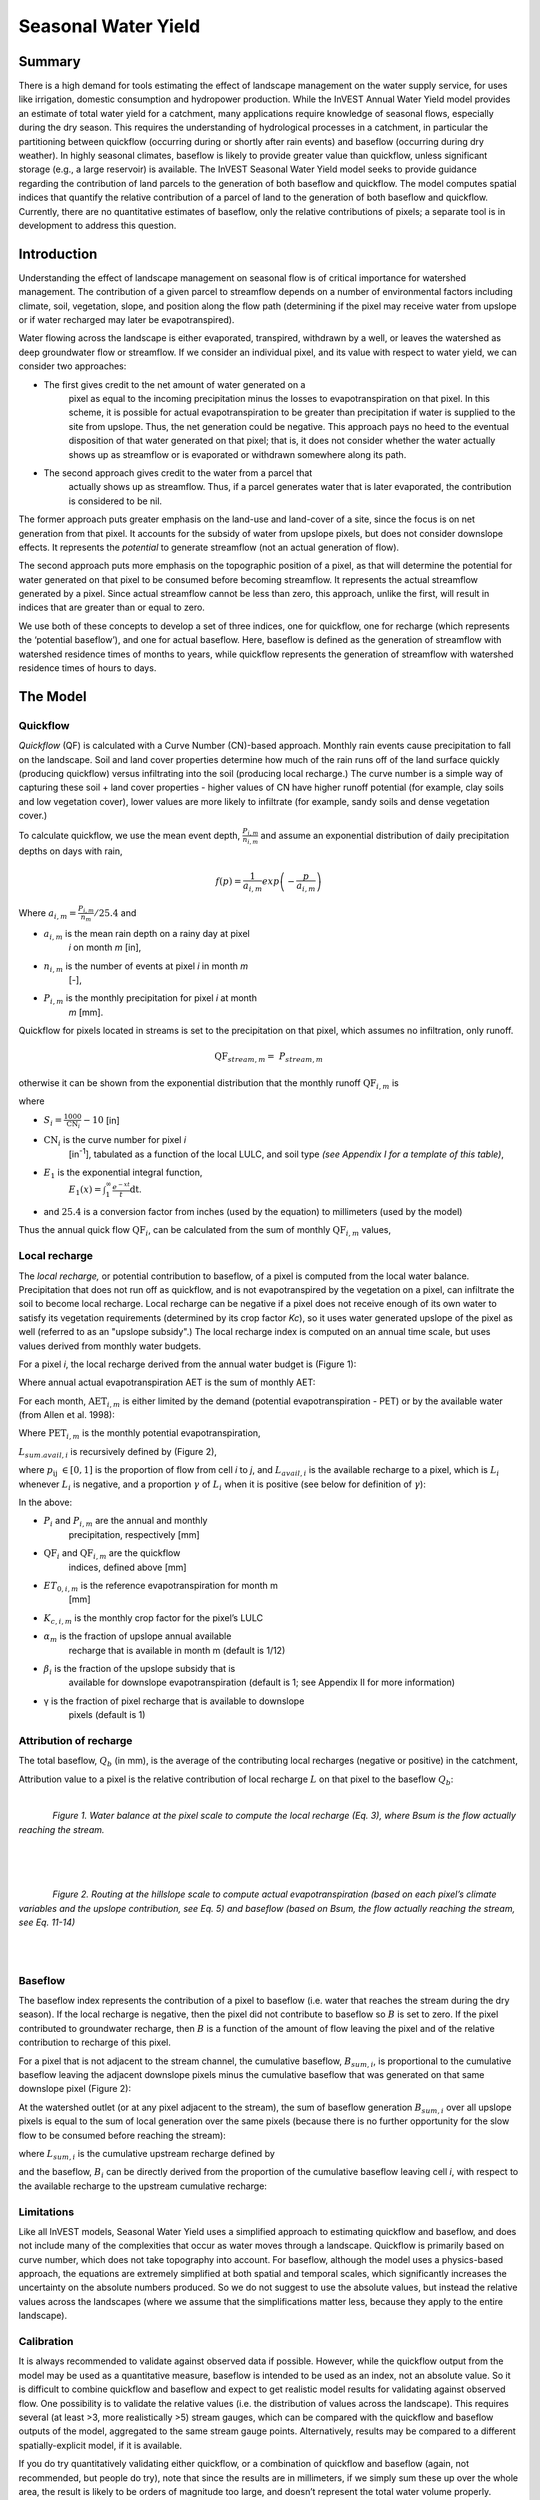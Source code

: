 .. _seasonal_water_yield:

********************
Seasonal Water Yield
********************

Summary
=======

There is a high demand for tools estimating the effect of landscape
management on the water supply service, for uses like irrigation, domestic consumption and
hydropower production. While the InVEST Annual Water Yield model
provides an estimate of total water yield for a catchment, many
applications require knowledge of seasonal flows, especially during the
dry season. This requires the understanding of hydrological processes in
a catchment, in particular the partitioning between quickflow
(occurring during or shortly after rain events) and baseflow (occurring
during dry weather). In highly seasonal climates, baseflow is likely to
provide greater value than quickflow, unless significant storage
(e.g., a large reservoir) is available. The InVEST Seasonal Water Yield
model seeks to provide guidance regarding the contribution of land
parcels to the generation of both baseflow and quickflow. The model
computes spatial indices that quantify the relative contribution of a
parcel of land to the generation of both baseflow and quickflow.
Currently, there are no quantitative estimates of baseflow, only the
relative contributions of pixels; a separate tool is in development to
address this question.

Introduction
============

Understanding the effect of landscape management on seasonal flow is of
critical importance for watershed management. The contribution of a
given parcel to streamflow depends on a number of environmental factors
including climate, soil, vegetation, slope, and position along the flow
path (determining if the pixel may receive water from upslope or if
water recharged may later be evapotranspired).

Water flowing across the landscape is either evaporated, transpired,
withdrawn by a well, or leaves the watershed as deep groundwater flow or
streamflow. If we consider an individual pixel, and its value with
respect to water yield, we can consider two approaches:

- The first gives credit to the net amount of water generated on a
   pixel as equal to the incoming precipitation minus the losses to
   evapotranspiration on that pixel. In this scheme, it is possible for
   actual evapotranspiration to be greater than precipitation if water
   is supplied to the site from upslope. Thus, the net generation
   could be negative. This approach pays no heed to the eventual
   disposition of that water generated on that pixel; that is, it does
   not consider whether the water actually shows up as streamflow or is
   evaporated or withdrawn somewhere along its path.

- The second approach gives credit to the water from a parcel that
   actually shows up as streamflow. Thus, if a parcel generates water
   that is later evaporated, the contribution is considered to be nil.

The former approach puts greater emphasis on the land-use and land-cover
of a site, since the focus is on net generation from that pixel. It
accounts for the subsidy of water from upslope pixels, but does not
consider downslope effects. It represents the *potential* to generate
streamflow (not an actual generation of flow).

The second approach puts more emphasis on the topographic position of a
pixel, as that will determine the potential for water generated on that
pixel to be consumed before becoming streamflow. It represents the
actual streamflow generated by a pixel. Since actual streamflow cannot
be less than zero, this approach, unlike the first, will result in
indices that are greater than or equal to zero.

We use both of these concepts to develop a set of three indices, one for
quickflow, one for recharge (which represents the ‘potential baseflow’),
and one for actual baseflow. Here, baseflow is defined as the generation
of streamflow with watershed residence times of months to years, while
quickflow represents the generation of streamflow with watershed
residence times of hours to days.


The Model
=========

Quickflow
---------

*Quickflow* (QF) is calculated with a Curve Number (CN)-based approach. Monthly rain events cause precipitation to fall on the landscape. Soil and land cover properties determine how much of the rain runs off of the land surface quickly (producing quickflow) versus infiltrating into the soil (producing local recharge.) The curve number is a simple way of capturing these soil + land cover properties - higher values of CN have higher runoff potential (for example, clay soils and low vegetation cover), lower values are more likely to infiltrate (for example, sandy soils and dense vegetation cover.)

To calculate quickflow, we use the mean event depth, :math:`\frac{P_{i,m}}{n_{i,m}}` and assume an exponential
distribution of daily precipitation depths on days with rain,

.. math:: f\left( p \right) = \frac{1}{a_{i,m}}exp\left( - \frac{p}{a_{i,m}} \right)

Where :math:`a_{i,m} = \frac{P_{i,m}}{n_{m}}/25.4` and

- :math:`a_{i,m}` is the mean rain depth on a rainy day at pixel
   *i* on month *m* [in],

- :math:`n_{i,m}` is the number of events at pixel *i* in month *m*
   [-],

- :math:`P_{i,m}` is the monthly precipitation for pixel *i* at month
   *m* [mm].

Quickflow for pixels located in streams is set to the precipitation on
that pixel, which assumes no infiltration, only runoff.

.. math:: \text{QF}_{stream,m} = \ P_{stream,m}

otherwise it can be shown from the exponential distribution that the
monthly runoff :math:`\text{QF}_{i,m}` is

.. math:: \text{QF}_{i,m} = n_{m} \times \left( \left( a_{i,m} - S_{i} \right)\exp\left( - \frac{0.2S_{i}}{a_{i,m}} \right) + \frac{S_{i}^{2}}{a_{i,m}}\exp\left( \frac{0.8S_{i}}{a_{i,m}} \right)E_{1}\left( \frac{S_{i}}{a_{i,m}} \right) \right) \times \left( 25.4\ \left\lbrack \frac{\text{mm}}{\text{in}} \right\rbrack \right)
	:label: (swy. 1)

where

- :math:`S_{i} = \frac{1000}{\text{CN}_{i}} - 10` [in]

- :math:`\text{CN}_{i}` is the curve number for pixel *i*
   [in\ :sup:`-1`\], tabulated as a function of the local LULC, and soil type
   *(see Appendix I for a template of this table)*,

- :math:`E_{1}` is the exponential integral function,
   :math:`E_{1}(x) = \int_{1}^{\infty}{\frac{e^{-xt}}{t}\text{dt}}`.

- and :math:`25.4` is a conversion factor from inches (used by the equation) to millimeters (used by the model)

Thus the annual quick flow :math:`\text{QF}_{i}`, can be calculated from
the sum of monthly :math:`\text{QF}_{i,m}` values,

.. math:: \text{QF}_{i} = \sum_{m = 1}^{12}{QF_{i,m}}
	:label: (swy. 2)


Local recharge
--------------

The *local* *recharge,* or potential contribution to baseflow, of a
pixel is computed from the local water balance. Precipitation that does not run off as quickflow, and is not evapotranspired by the vegetation on a pixel, can infiltrate the soil to become local recharge. Local recharge can be negative if a pixel does not receive enough of its own water to satisfy its vegetation requirements (determined by its crop factor *Kc*), so it uses water generated upslope of the pixel as well (referred to as an "upslope subsidy".) The local recharge index is computed on an annual time scale, but uses values derived from monthly water budgets.

For a pixel *i*, the local recharge derived from the annual water budget
is (Figure 1):

.. math:: L_{i} = P_{i} - \text{QF}_{i} - \text{AET}_{i}
	:label: (swy. 3)


Where annual actual evapotranspiration AET is the sum of monthly AET:

.. math:: \text{AET}_{i} = \sum_{\text{months}}^{}\text{AET}_{i,m}
	:label: (swy. 4)


For each month, :math:`\text{AET}_{i,m}` is either limited by the demand
(potential evapotranspiration - PET) or by the available water (from Allen et al. 1998):

.. math:: \text{AET}_{i,m} = min(\text{PET}_{i,m}\ ;\ P_{i,m} - \text{QF}_{i,m} + \alpha_{m}\beta_{i}L_{sum.avail,i})
	:label: (swy. 5)


Where :math:`\text{PET}_{i,m}` is the monthly potential
evapotranspiration,

.. math:: \text{PET}_{i,m} = K_{c,i,m} \times ET_{0,i,m}
	:label: (swy. 6)


:math:`L_{sum.avail,i}` is recursively defined by (Figure 2),

.. math:: L_{sum.avail,i} = \sum_{j \in \{ neighbor\ pixels\ draining\ to\ pixel\ i\}}^{}{p_{\text{ij}} \cdot \left( L_{avail,j} + L_{sum.avail,j} \right)}
	:label: (swy. 7)


where :math:`p_{\text{ij}}\ \in \lbrack 0,1\rbrack` is the proportion
of flow from cell *i* to *j*, and :math:`L_{avail,i}` is the available
recharge to a pixel, which is :math:`L_{i}` whenever :math:`L_{i}` is negative, and
a proportion :math:`\gamma` of :math:`L_{i}` when it is positive (see
below for definition of :math:`\gamma`):

.. math:: L_{avail,i}\ = min(\gamma L_{i},L_{i})
	:label: (swy. 8)


In the above:

- :math:`P_{i}` and :math:`P_{i,m}` are the annual and monthly
   precipitation, respectively [mm]

- :math:`\text{QF}_{i}` and :math:`\text{QF}_{i,m}` are the quickflow
   indices, defined above [mm]

- :math:`ET_{0,i,m}` is the reference evapotranspiration for month m
   [mm]

- :math:`K_{c,i,m}` is the monthly crop factor for the pixel’s LULC

- :math:`\alpha_{m}` is the fraction of upslope annual available
   recharge that is available in month m (default is 1/12)

- :math:`\beta_{i}` is the fraction of the upslope subsidy that is
   available for downslope evapotranspiration (default is 1; see
   Appendix II for more information)

- γ is the fraction of pixel recharge that is available to downslope
   pixels (default is 1)

Attribution of recharge
-----------------------

The total baseflow, :math:`Q_b` (in mm), is the average of the contributing local
recharges (negative or positive) in the catchment,

.. math:: Q_{b} = \frac{\sum_{k \in \left\{ \text{pixels in catchment} \right\}}^{}L_{k}}{n_{\text{pixels in catchment}}}
	:label: (swy. 9)

Attribution value to a pixel is the relative contribution of local recharge :math:`L` on that pixel to the
baseflow :math:`Q_b`:

.. math:: V_{R,i} = \frac{L_{i}}{{Q_{b} \times n}_{\text{pixels in catchment}}}
	:label: (swy. 10)

|

.. figure:: ./seasonal_water_yield/fig1.png
   :align: left
   :scale: 60 %

*Figure 1. Water balance at the pixel scale to compute the local
recharge (Eq. 3), where Bsum is the flow actually reaching the stream.*

|
|
|

.. figure:: ./seasonal_water_yield/fig2.png
   :align: left
   :scale: 60%

*Figure 2. Routing at the hillslope scale to compute actual
evapotranspiration (based on each pixel’s climate variables and the upslope
contribution, see Eq. 5) and baseflow (based on Bsum, the flow
actually reaching the stream, see Eq. 11-14)*

|
|

Baseflow
--------

The baseflow index represents the contribution of a pixel to
baseflow (i.e. water that reaches the stream during the dry season). If the local recharge is
negative, then the pixel did not contribute to baseflow so :math:`B` is set to
zero. If the pixel contributed to groundwater recharge, then :math:`B` is a
function of the amount of flow leaving the pixel and of the relative
contribution to recharge of this pixel.

For a pixel that is not adjacent to the stream channel, the cumulative
baseflow, :math:`B_{sum,i}`, is proportional to the cumulative baseflow
leaving the adjacent downslope pixels minus the cumulative baseflow
that was generated on that same downslope pixel (Figure 2):

.. math::
   B_{sum,i} = L_{sum,i}\sum_{j \in \{\text{cells to which cell i pours}\}}^{}\begin{Bmatrix}
   p_{\text{ij}}\left( 1 - \frac{L_{avail,j}}{L_{sum,j}} \right)\frac{B_{sum,j}}{L_{sum,j} - L_{j}}\ \text{   if }j\text{ is a nonstream pixel} \\
   p_{\text{ij}}\ \text{   if }j\text{ is a stream pixel} \\
   \end{Bmatrix}
 :label: (swy. 11)

At the watershed outlet (or at any pixel adjacent to the stream), the
sum of baseflow generation :math:`B_{sum,i}` over all upslope pixels
is equal to the sum of local generation over the same pixels (because
there is no further opportunity for the slow flow to be consumed before
reaching the stream):

.. math:: B_{sum,outlet} = L_{sum,outlet}
	:label: (swy. 12)


where :math:`L_{sum,i}` is the cumulative upstream recharge defined by

.. math:: L_{sum,i} = L_{i} + \sum_{j,\ all\ pixels\ draining\ to\ pixel\ i}^{}{L_{sum,j} \cdot p_{\text{ji}}}
	:label: (swy. 13)


and the baseflow, :math:`B_{i}` can be directly derived from the
proportion of the cumulative baseflow leaving cell *i*, with respect to
the available recharge to the upstream cumulative recharge:

.. math:: B_{i} = max\left(B_{sum,i} \cdot \frac{L_{i}}{L_{sum,i}}, 0\right)
	:label: (swy. 14)


Limitations
-----------

Like all InVEST models, Seasonal Water Yield uses a simplified approach to estimating quickflow and baseflow, and does not include many of the complexities that occur as water moves through a landscape. Quickflow is primarily based on curve number, which does not take topography into account. For baseflow, although the model uses a physics-based approach, the equations are extremely simplified at both spatial and temporal scales, which significantly increases the uncertainty on the absolute numbers produced. So we do not suggest to use the absolute values, but instead the relative values across the landscapes (where we assume that the simplifications matter less, because they apply to the entire landscape).


Calibration
-----------

It is always recommended to validate against observed data if possible. However, while the quickflow output from the model may be used as a quantitative measure, baseflow is intended to be used as an index, not an absolute value. So it is difficult to combine quickflow and baseflow and expect to get realistic model results for validating against observed flow. One possibility is to validate the relative values (i.e. the distribution of values across the landscape). This requires several (at least >3, more realistically >5) stream gauges, which can be compared with the quickflow and baseflow outputs of the model, aggregated to the same stream gauge points. Alternatively, results may be compared to a different spatially-explicit model, if it is available.

If you do try quantitatively validating either quickflow, or a combination of quickflow and baseflow (again, not recommended, but people do try), note that since the results are in millimeters, if we simply sum these up over the whole area, the result is likely to be orders of magnitude too large, and doesn’t represent the total water volume properly. Instead, use the *mean* B or Qf value across the watershed, convert millimeters to meters, then multiply by the watershed area to get a value in cubic meters, which can be compared against observed flow data. Alternatively, you could calculate volume per pixel and sum those.

See the paper Hamel et al (2020) for an example of calibrating the Seasonal Water Yield model against observed data and other hydrology models. For more general guidance about assessing uncertainty in ecosystem services analyses, see Hamel & Bryant (2017). 


Data needs
==========

Raster inputs may have different cell sizes, and they will be resampled to match the cell size of the DEM. Therefore, all model results will have the same cell size as the DEM.

- :investspec:`seasonal_water_yield.seasonal_water_yield workspace_dir`

- :investspec:`seasonal_water_yield.seasonal_water_yield results_suffix`

- :investspec:`seasonal_water_yield.seasonal_water_yield precip_dir`

  Contents:

  - :investspec:`seasonal_water_yield.seasonal_water_yield precip_dir.contents.[MONTH]`

- :investspec:`seasonal_water_yield.seasonal_water_yield et0_dir`

  Contents:

  - :investspec:`seasonal_water_yield.seasonal_water_yield et0_dir.contents.[MONTH]`

- :investspec:`seasonal_water_yield.seasonal_water_yield dem_raster_path`

- :investspec:`seasonal_water_yield.seasonal_water_yield lulc_raster_path`

- :investspec:`seasonal_water_yield.seasonal_water_yield soil_group_path`

- :investspec:`seasonal_water_yield.seasonal_water_yield aoi_path`

- :investspec:`seasonal_water_yield.seasonal_water_yield biophysical_table_path` A .csv (Comma Separated Value) table containing model information corresponding to each of the land use classes in the LULC raster. *All LULC classes in the LULC raster MUST have corresponding values in this table.* Each row is a land use/land cover class and columns must be named and defined as follows:

  Columns:

  - :investspec:`seasonal_water_yield.seasonal_water_yield biophysical_table_path.columns.lucode`
  - :investspec:`seasonal_water_yield.seasonal_water_yield biophysical_table_path.columns.cn_[SOIL_GROUP]`
  - :investspec:`seasonal_water_yield.seasonal_water_yield biophysical_table_path.columns.kc_[MONTH]`

- :investspec:`seasonal_water_yield.seasonal_water_yield rain_events_table_path` A rain event is defined as >0.1mm precipitation.

  Columns:

  - :investspec:`seasonal_water_yield.seasonal_water_yield rain_events_table_path.columns.month`
  - :investspec:`seasonal_water_yield.seasonal_water_yield rain_events_table_path.columns.events`

- :investspec:`seasonal_water_yield.seasonal_water_yield threshold_flow_accumulation`
- :investspec:`seasonal_water_yield.seasonal_water_yield alpha_m` Default value: 1/12.
- :investspec:`seasonal_water_yield.seasonal_water_yield beta_i` Default value: 1.
- :investspec:`seasonal_water_yield.seasonal_water_yield gamma` Default value: 1.


Advanced model options
----------------------

The monthly Rain Events table is a simple way to provide rain events data. This assumes that there is one such number for the whole watershed, which may not be
true for large areas or areas with very spatially variable precipitation.

To represent variability in the number of rain events, it is possible to
enter a map of climate zones, and associated number of rain events for
each zone.

**Inputs**

- :investspec:`seasonal_water_yield.seasonal_water_yield user_defined_climate_zones`

- :investspec:`seasonal_water_yield.seasonal_water_yield climate_zone_table_path`

   Columns:

   - :investspec:`seasonal_water_yield.seasonal_water_yield climate_zone_table_path.columns.cz_id`
   - :investspec:`seasonal_water_yield.seasonal_water_yield climate_zone_table_path.columns.[MONTH]`

- :investspec:`seasonal_water_yield.seasonal_water_yield climate_zone_raster_path`

|

The model computes sequentially the local recharge layer, and then the baseflow layer from local recharge. Instead of InVEST calculating local recharge, this layer could be obtained from a different model (e.g, RHESSys.) To compute baseflow contribution based on your own recharge layer, it is possible to bypass the first part of the model and directly enter a map of local recharge.

**Inputs**

- :investspec:`seasonal_water_yield.seasonal_water_yield user_defined_local_recharge`
- :investspec:`seasonal_water_yield.seasonal_water_yield l_path`

|

The *alpha* parameter represents the temporal variability in the
contribution of upslope available water to evapotranspiration on a
pixel. In the default parameterization, its value is set to 1/12,
assuming that the soil buffers water release and that the monthly
contribution is exactly 1\\12\ :sup:`th` of the annual contribution.

To allow upslope subsidy to be temporally variable instead, the user can instead provide a table of monthly *alpha* values.

**Inputs**

- :investspec:`seasonal_water_yield.seasonal_water_yield monthly_alpha`
- :investspec:`seasonal_water_yield.seasonal_water_yield monthly_alpha_path`


Interpreting outputs
--------------------

The resolution of the output rasters will be the same as the resolution of the DEM that is provided as input.

* **[Workspace]** folder:

 * **Parameter log**: Each time the model is run, a text (.txt) file will be created in the Workspace. The file will list the parameter values and output messages for that run and will be named according to the service, the date and time. When contacting NatCap about errors in a model run, please include the parameter log.

 * **B_[Suffix].tif** (type: raster; units: mm, but should be interpreted as relative values, not absolute): Map of baseflow :math:`B` values, the contribution of a pixel to slow release flow (which is not evapotranspired before it reaches the stream)

 * **B_sum_[Suffix].tif** (type: raster; units: mm, but should be interpreted as relative values, not absolute): Map of :math:`B_{\text{sum}}`\ values, the flow through a pixel, contributed by all upslope pixels, that is not evapotranspirated before it reaches the stream

 * **CN_[Suffix].tif** (type: raster): Map of curve number values

 * **L_avail_[Suffix].tif** (type: raster; units: mm, but should be interpreted as relative values, not absolute): Map of available local recharge :math:`L_{\text{avail}}`

 * **L_[Suffix].tif** (type: raster; units: mm, but should be interpreted as relative values, not absolute): Map of local recharge :math:`L` values

 * **L_sum_avail_[Suffix].tif** (type: raster; units: mm, but should be interpreted as relative values, not absolute): Map of :math:`L_{\text{sum.avail}}` values, the available water to a pixel, contributed by all upslope pixels, that is available for evapotranspiration by this pixel

 * **L_sum_[Suffix].tif** (type: raster; units: mm, but should be interpreted as relative values, not absolute): Map of :math:`L_{\text{sum}}` values, the flow through a pixel, contributed by all upslope pixels, that is available for evapotranspiration to downslope pixels

 * **QF_[Suffix].tif** (type: raster; units: mm): Map of quickflow (QF) values

 * **P_[Suffix].tif** (type: raster; units: mm/year): The total precipitation across all months on this pixel.

 * **Vri_[Suffix].tif** (type: raster; units: mm): Map of the values of recharge (contribution, positive or negative), to the total recharge

 * **aggregated_results_swy_[Suffix].shp**: Table containing biophysical values for each watershed, with fields as follows:

        * **qb** (units: mm, but should be interpreted as relative values, not absolute): Mean local recharge value within the watershed

* **[Workspace]\\intermediate_outputs** folder:

 * **aet_[Suffix].tif** (type: raster; units: mm): Map of actual evapotranspiration (AET)

 * **qf_1_[Suffix].tif...qf_12_[Suffix].tif** (type: raster; units: mm): Maps of monthly quickflow (1 = January... 12 = December)

 * **stream_[Suffix].tif** (type: raster): Stream network generated from the input DEM and Threshold Flow Accumulation. Values of 1 represent streams, values of 0 are non-stream pixels.


Appendix 1: Data sources and guidance for parameter selection
=============================================================

:ref:`Precipitation <precipitation>`
------------------------------------

:ref:`Evapotranspiration <et0>`
-------------------------------

:ref:`Digital Elevation Model <dem>`
------------------------------------

:ref:`Land Use/Land Cover <lulc>`
---------------------------------

:ref:`Soil Groups <soil_groups>`
---------------------------------

:ref:`Watersheds <watersheds>`
------------------------------

:ref:`Curve Number <cn>`
------------------------

:ref:`Kc <kc>`
--------------

:ref:`Rain Events <rain_events>`
--------------------------------

:ref:`Threshold Flow Accumulation <tfa>`
----------------------------------------

Climate Zones
-------------
Climate zone data is available on the `Köppen-Geiger climate classification site <http://koeppen-geiger.vu-wien.ac.at/present.htm>`_.

alpha_m
-------

Default: 1/12. See Appendix 2

beta_i
------

Default: 1. See Appendix 2

gamma
-----

Default: 1. See Appendix 2


|
|


Appendix 2: :math:`{\mathbf{\alpha},\mathbf{\beta}}_{\mathbf{i}},`\ and :math:`gamma` parameters definition and alternative values
==================================================================================================================================

:math:`\alpha` and :math:`\beta_{i}` represent the fraction of annual
recharge from upslope pixels that is available to a downslope
pixel for evapotranspiration in a given month. The product
:math:`\alpha \times \beta_{i}` is expected to be <1 since some water
from upslope may be unavailable, either when it follows deep flowpaths
or when the timing of supply and (evapotranspiration) demand is not
synchronized.

:math:`\alpha` is a function of precipitation seasonality: recharge from
a given month can be used by downslope areas during later months,
depending on the subsurface travel times. In the default
parameterization, its value is set to 1/12, assuming that the soil
buffers water release and that the monthly contribution is exactly one
12\ :sup:`th` of the annual contribution. An alternative assumption is
to set values to the antecedent monthly precipitation values, relative
to the total precipitation: P\ :sub:`m-1`/P\ :sub:`annual`

:math:`\beta_{i}` is a function of local topography and soils: for a
given amount of upslope recharge, the amount of water used by a pixel is
a function of the storage capacity. It also depends on the
characteristics of the upslope area: the use of the upslope subsidy
is conditioned by the shape and area of the contribution area (i.e. the
recharge from the pixel just above the pixel of interest is less likely
to be lost than the pixels much further away)

In the default parameterization, :math:`\beta` is set to 1 for all
pixels. One alternative is to set :math:`\beta_{i}` as TI, the
topographic wetness index for a pixel, defined as
:math:`ln(\frac{A}{\text{tan}\beta}`) (or other formulation including soil
type and depth).

γ represents the fraction of pixel recharge that is available to
downslope pixels. It is a function of soil properties and possibly
topography. In the default parameterization, γ is constant over the landscape and plays a
role similar to :math:`\alpha`.

In practice
-----------

The options above are provided mainly for research purposes. In
practice, we suggest that for highly seasonal climates, *alpha* should be
set to the antecedent monthly precipitation values, relative to the
total precipitation: P\ :sub:`m-1`/P\ :sub:`annual`

Then, we offer two options to address the uncertainty around the
parameter values:

1. Verification of actual evapotranspiration with observations

The model outputs the actual evapotranspiration at the annual time
scale: users can adjust parameters to meet observed actual
evapotranspiration (e.g. from MODIS,
https://www.ntsg.umt.edu/project/modis/mod16.php). In the following, "_mod" stands for modeled AET, "_obs" stands for observed AET.

* If AET\_mod > AET\_obs, the model overpredicts evapotranspiration,
   which can be corrected by: reducing *Kc* values, or reducing *gamma*
   values, and/or *beta* values (so less water is available for each
   pixel).

* If AET\_mod < AET\_obs, the model underpredicts evapotranspiration,
   which can be corrected by: increasing *Kc* values (and increasing *gamma*
   or *beta* values if they are not at their maximum of 1).

If monthly values of AET are available, a finer calibration can be
performed by changing the seasonal parameter alpha.

2. Ensemble modeling

The model can be run under different assumptions and the outputs
compared to estimate the effect of parameter error. Parameter ranges can
be determined from assumptions about the proportion of upslope subsidy
available to a given pixel; they can be set to the maximum bounds (0 and
1) for preliminary results.


References
==========

Allen, R.G., Pereira, L.S., Raes, D., Smith, M., 1998. Crop
evapotranspiration - Guidelines for computing crop water requirements,
FAO Irrigation and drainage paper 56. Rome, Italy.

Hamel, P. & Bryant, B. (2017). Uncertainty assessment in ecosystem services analyses: Seven challenges and practical responses. Ecosystem Services, Volume 24. https://doi.org/10.1016/j.ecoser.2016.12.008.

Hamel, P., Valencia, J., Schmitt, R., Shrestha, M., Piman, T., Sharp, R.P., Francesconi, W., Guswa, A.J., 2020. Modeling seasonal water yield for landscape management: Applications in Peru and Myanmar. Journal of Environmental Management 270, 110792.

NRCS-USDA, 2007. National Engineering Handbook. United States Department
of Agriculture,
https://www.nrcs.usda.gov/wps/portal/nrcs/detailfull/national/water/?cid=stelprdb1043063.


